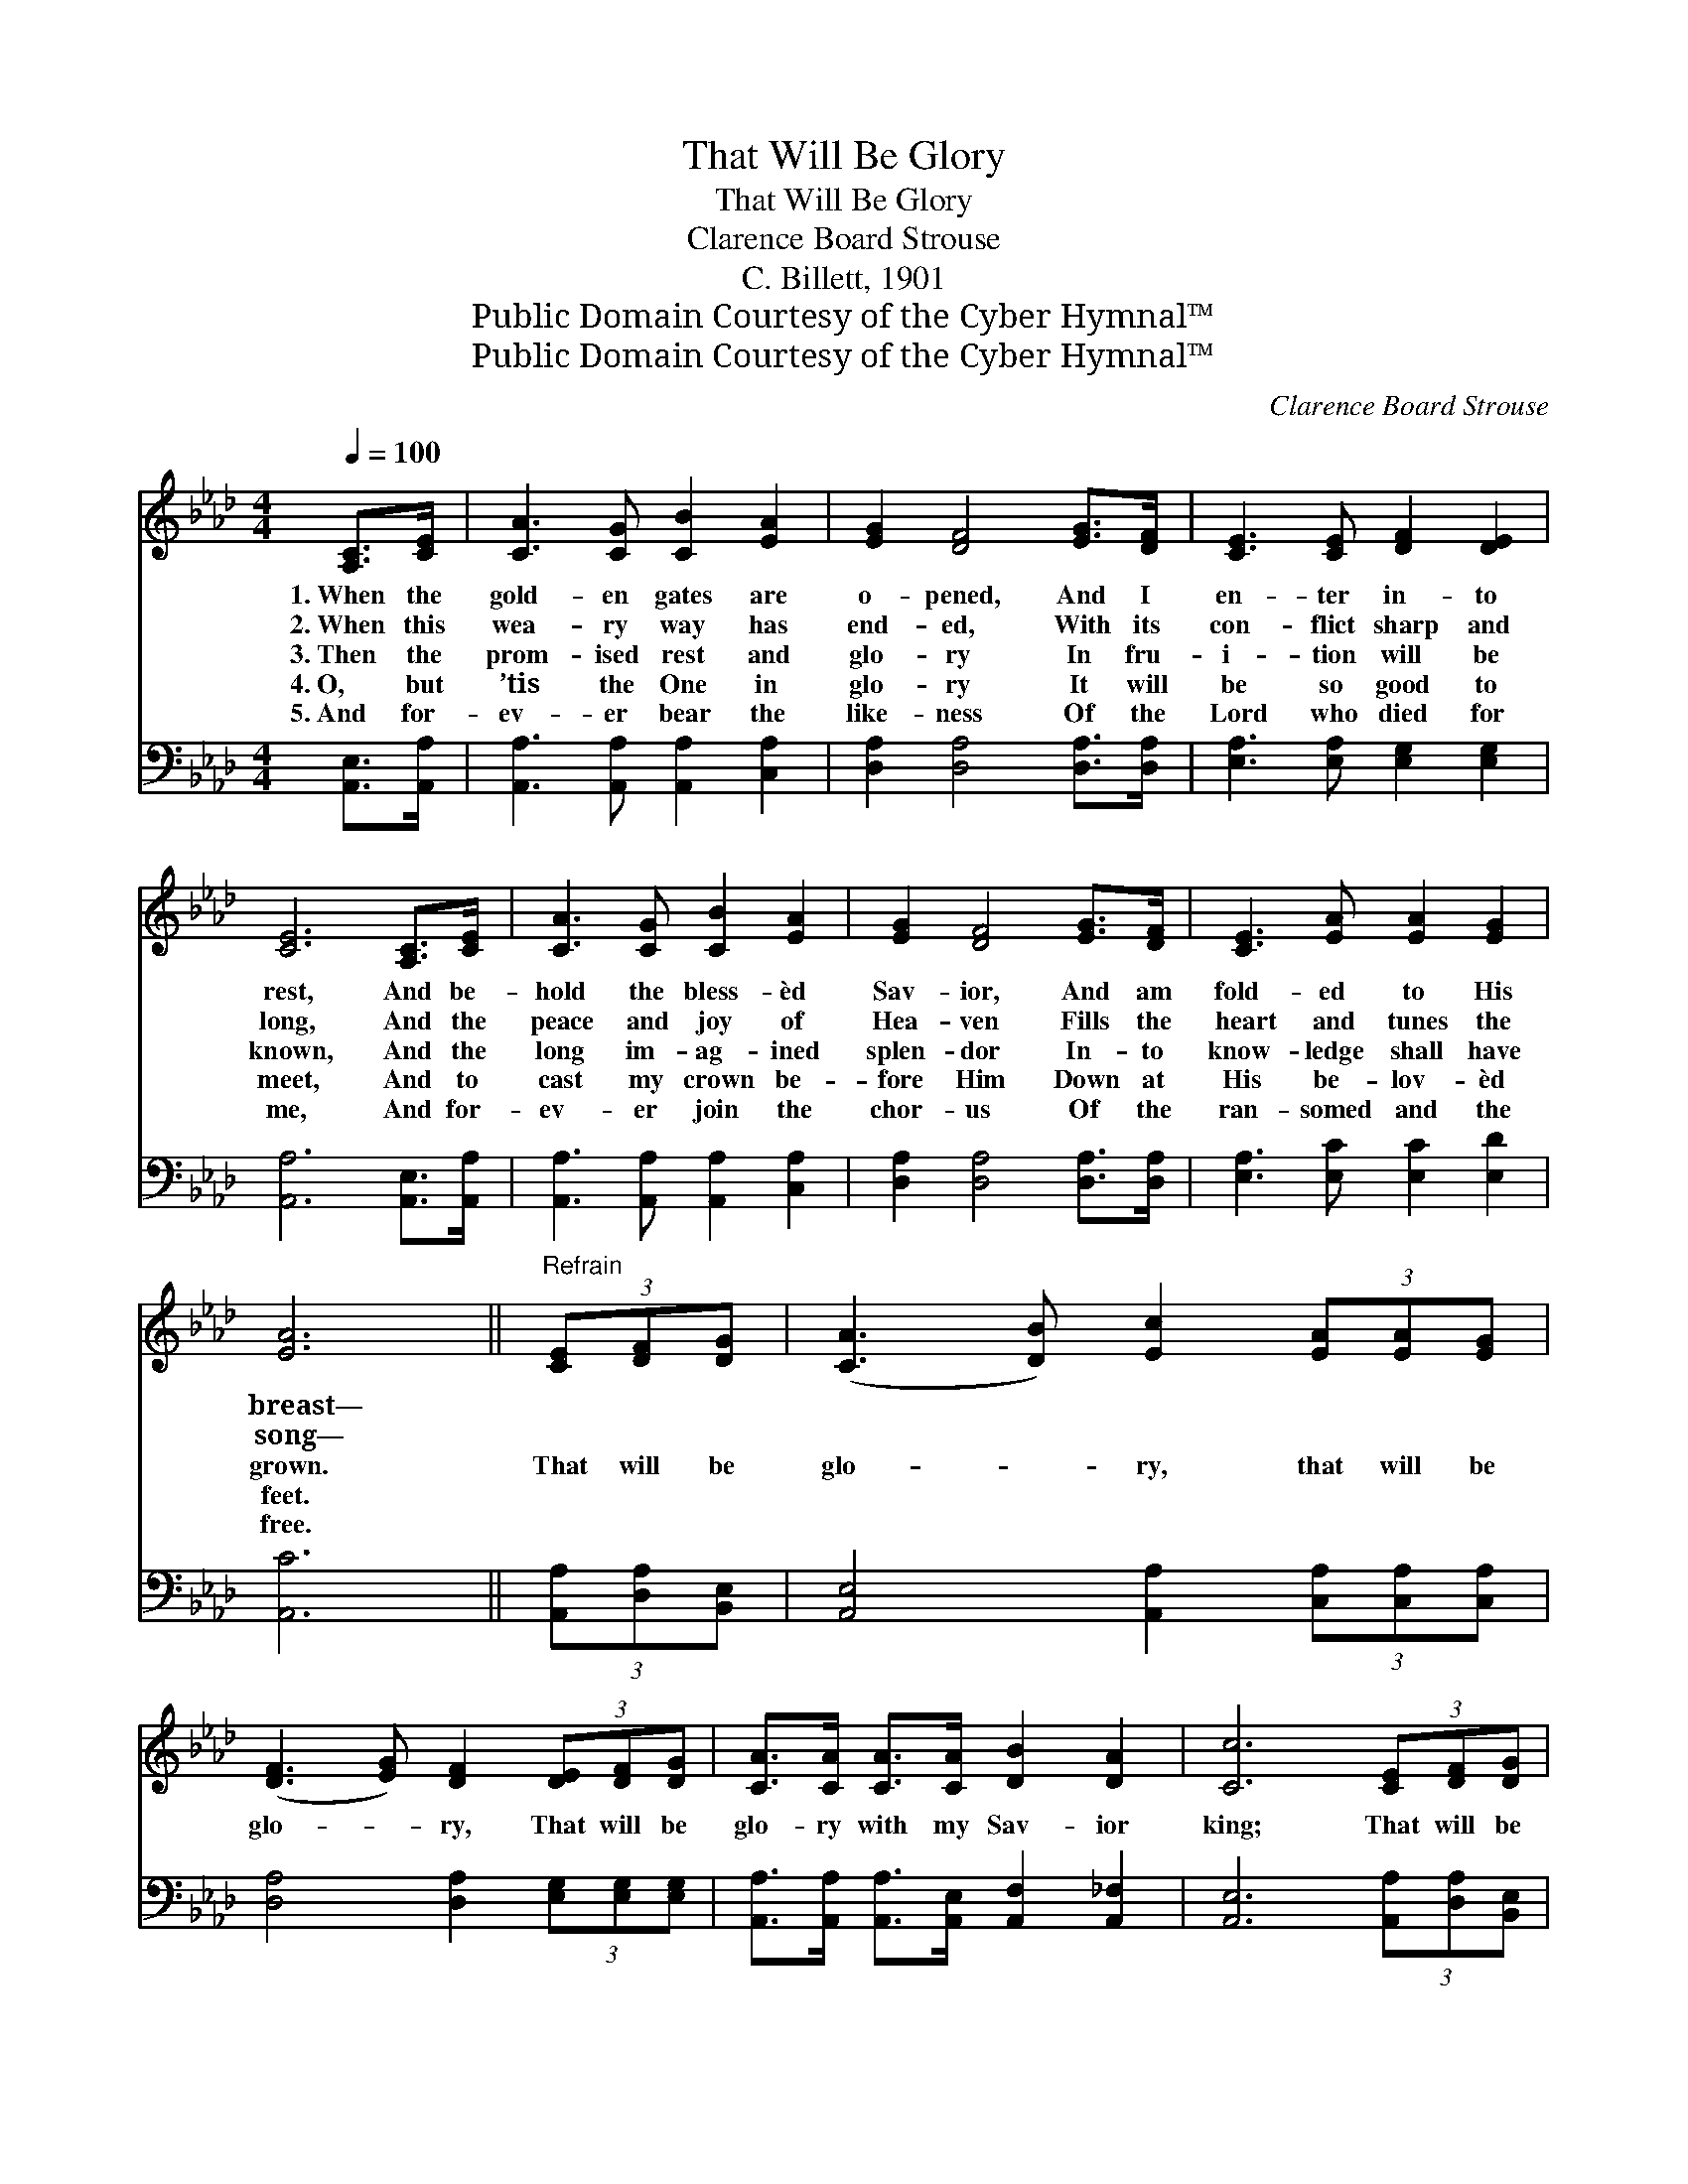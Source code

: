 X:1
T:That Will Be Glory
T:That Will Be Glory
T:Clarence Board Strouse
T:C. Billett, 1901
T:Public Domain Courtesy of the Cyber Hymnal™
T:Public Domain Courtesy of the Cyber Hymnal™
C:Clarence Board Strouse
Z:Public Domain
Z:Courtesy of the Cyber Hymnal™
%%score 1 ( 2 3 )
L:1/8
Q:1/4=100
M:4/4
K:Ab
V:1 treble 
V:2 bass 
V:3 bass 
V:1
 [A,C]>[CE] | [CA]3 [CG] [CB]2 [EA]2 | [EG]2 [DF]4 [EG]>[DF] | [CE]3 [CE] [DF]2 [DE]2 | %4
w: 1.~When the|gold- en gates are|o- pened, And I|en- ter in- to|
w: 2.~When this|wea- ry way has|end- ed, With its|con- flict sharp and|
w: 3.~Then the|prom- ised rest and|glo- ry In fru-|i- tion will be|
w: 4.~O, but|’tis the One in|glo- ry It will|be so good to|
w: 5.~And for-|ev- er bear the|like- ness Of the|Lord who died for|
 [CE]6 [A,C]>[CE] | [CA]3 [CG] [CB]2 [EA]2 | [EG]2 [DF]4 [EG]>[DF] | [CE]3 [EA] [EA]2 [EG]2 | %8
w: rest, And be-|hold the bless- èd|Sav- ior, And am|fold- ed to His|
w: long, And the|peace and joy of|Hea- ven Fills the|heart and tunes the|
w: known, And the|long im- ag- ined|splen- dor In- to|know- ledge shall have|
w: meet, And to|cast my crown be-|fore Him Down at|His be- lov- èd|
w: me, And for-|ev- er join the|chor- us Of the|ran- somed and the|
 [EA]6 ||"^Refrain" (3[CE][DF][DG] | ([CA]3 [DB]) [Ec]2 (3[EA][EA][EG] | %11
w: breast—|||
w: song—|||
w: grown.|That will be|glo- * ry, that will be|
w: feet.|||
w: free.|||
 ([DF]3 [EG]) [DF]2 (3[DE][DF][DG] | [CA]>[CA] [CA]>[CA] [DB]2 [DA]2 | [Cc]6 (3[CE][DF][DG] | %14
w: |||
w: |||
w: glo- * ry, That will be|glo- ry with my Sav- ior|king; That will be|
w: |||
w: |||
 ([CA]3 [DB]) [Ec]2 (3[EA][EA][EG] | ([DF]3 [EG]) [DF]2 (3[EG][EG][DF] | %16
w: ||
w: ||
w: glo- * ry, that will be|glo- * ry, That will be|
w: ||
w: ||
 [CE]>[EA] [EA]>[EB] [EA]2 [EG]2 | [EA]6 |] %18
w: ||
w: ||
w: glo- ry while we shout and|sing.|
w: ||
w: ||
V:2
 [A,,E,]>[A,,A,] | [A,,A,]3 [A,,A,] [A,,A,]2 [C,A,]2 | [D,A,]2 [D,A,]4 [D,A,]>[D,A,] | %3
 [E,A,]3 [E,A,] [E,G,]2 [E,G,]2 | [A,,A,]6 [A,,E,]>[A,,A,] | [A,,A,]3 [A,,A,] [A,,A,]2 [C,A,]2 | %6
 [D,A,]2 [D,A,]4 [D,A,]>[D,A,] | [E,A,]3 [E,C] [E,C]2 [E,D]2 | [A,,C]6 || (3[A,,A,][D,A,][B,,E,] | %10
 [A,,E,]4 [A,,A,]2 (3[C,A,][C,A,][C,A,] | [D,A,]4 [D,A,]2 (3[E,G,][E,G,][E,G,] | %12
 [A,,A,]>[A,,A,] [A,,A,]>[A,,E,] [A,,F,]2 [A,,_F,]2 | [A,,E,]6 (3[A,,A,][D,A,][B,,E,] | %14
 [A,,E,]4 [A,,A,]2 (3[C,A,][C,A,][C,A,] | [D,A,]4 [D,A,]2 (3[D,A,][D,A,][D,A,] | %16
 [E,A,]>[E,C] [E,C]>[E,D] [E,C]2 (B,D) | [A,,A,C]6 |] %18
V:3
 x2 | x8 | x8 | x8 | x8 | x8 | x8 | x8 | x6 || x2 | x8 | x8 | x8 | x8 | x8 | x8 | x6 E,2 | x6 |] %18

